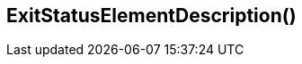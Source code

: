 //
// ============LICENSE_START=======================================================
// Copyright (C) 2018-2019 Sven van der Meer. All rights reserved.
// ================================================================================
// This file is licensed under the Creative Commons Attribution-ShareAlike 4.0 International Public License
// Full license text at https://creativecommons.org/licenses/by-sa/4.0/legalcode
// 
// SPDX-License-Identifier: CC-BY-SA-4.0
// ============LICENSE_END=========================================================
//
// @author Sven van der Meer (vdmeer.sven@mykolab.com)
//


== ExitStatusElementDescription()

